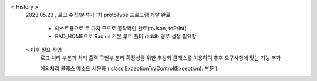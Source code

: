 < History >
 2023.05.23 , 로그 수집/분석기 1차 protoType 프로그램 개발 완료

 
  - 테스트용으로 두 가지 모드로 동작확인 완료(toJson, toPrint)
  - RAD_HOME으로 Radius 기본 루트 폴더 raddb 경로 설정 필요함





 > 이후 필요 작업 
   로그 처리 부분과 처리 출력 구현부 분리
   확장성을 위한 추상화 클래스를 이용하여 추후 요구사항에 맞는 기능 추가

   예외처리 클래스 메소드 세분화 ( class ExceptionTryControl(Exception): 부분 )
